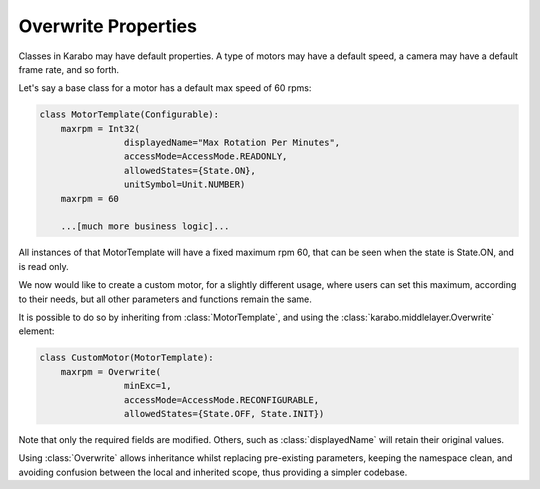 .. _overwrite:

Overwrite Properties
====================

Classes in Karabo may have default properties. A type of motors may have a
default speed, a camera may have a default frame rate, and so forth.

Let's say a base class for a motor has a default max speed of 60 rpms:

.. code-block:: Python

    class MotorTemplate(Configurable):
        maxrpm = Int32(
                    displayedName="Max Rotation Per Minutes",
                    accessMode=AccessMode.READONLY,
                    allowedStates={State.ON},
                    unitSymbol=Unit.NUMBER)
        maxrpm = 60

        ...[much more business logic]...

All instances of that MotorTemplate will have a fixed maximum rpm 60, that can
be seen when the state is State.ON, and is read only.

We now would like to create a custom motor, for a slightly different usage,
where users can set this maximum, according to their needs, but all other
parameters and functions remain the same.

It is possible to do so by inheriting from :class:`MotorTemplate`, and using the
:class:`karabo.middlelayer.Overwrite` element:

.. code-block:: Python

    class CustomMotor(MotorTemplate):
        maxrpm = Overwrite(
                    minExc=1,
                    accessMode=AccessMode.RECONFIGURABLE,
                    allowedStates={State.OFF, State.INIT})

Note that only the required fields are modified. Others, such as
:class:`displayedName` will retain their original values.

Using :class:`Overwrite` allows inheritance whilst replacing pre-existing
parameters, keeping the namespace clean, and avoiding confusion between the
local and inherited scope, thus providing a simpler codebase.


